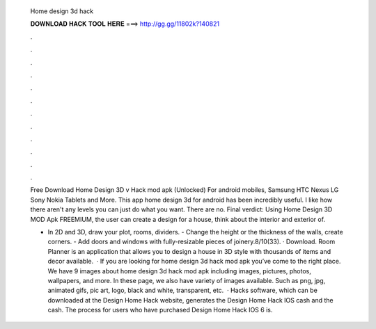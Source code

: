   Home design 3d hack
  
  
  
  𝐃𝐎𝐖𝐍𝐋𝐎𝐀𝐃 𝐇𝐀𝐂𝐊 𝐓𝐎𝐎𝐋 𝐇𝐄𝐑𝐄 ===> http://gg.gg/11802k?140821
  
  
  
  .
  
  
  
  .
  
  
  
  .
  
  
  
  .
  
  
  
  .
  
  
  
  .
  
  
  
  .
  
  
  
  .
  
  
  
  .
  
  
  
  .
  
  
  
  .
  
  
  
  .
  
  Free Download Home Design 3D v Hack mod apk (Unlocked) For android mobiles, Samsung HTC Nexus LG Sony Nokia Tablets and More. This app home design 3d for android has been incredibly useful. I like how there aren't any levels you can just do what you want. There are no. Final verdict: Using Home Design 3D MOD Apk FREEMIUM, the user can create a design for a house, think about the interior and exterior of.
  
  - In 2D and 3D, draw your plot, rooms, dividers. - Change the height or the thickness of the walls, create corners. - Add doors and windows with fully-resizable pieces of joinery.8/10(33). · Download. Room Planner is an application that allows you to design a house in 3D style with thousands of items and decor available.  · If you are looking for home design 3d hack mod apk you’ve come to the right place. We have 9 images about home design 3d hack mod apk including images, pictures, photos, wallpapers, and more. In these page, we also have variety of images available. Such as png, jpg, animated gifs, pic art, logo, black and white, transparent, etc.  · Hacks software, which can be downloaded at the Design Home Hack website, generates the Design Home Hack IOS cash and the cash. The process for users who have purchased Design Home Hack IOS 6 is.
